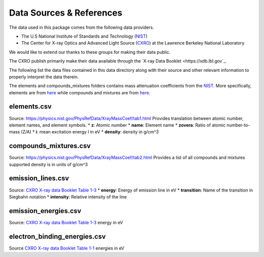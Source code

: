 Data Sources & References
=========================

The data used in this package comes from the following data providers.

* The U.S National Institute of Standards and Technology (`NIST <https://www.nist.gov>`_)
* The Center for X-ray Optics and Advanced Light Source (`CXRO <http://cxro.lbl.gov/>`_) at the Lawrence Berkeley National Laboratory

We would like to extend our thanks to these groups for making their data public.

The CXRO publish primarily make their data available through the `X-ray Data Booklet <https://xdb.lbl.gov`_.

The following list the data files contained in this data directory
along with their source and other relevant information to properly
interpret the data therein.

The elements and compounds_mixtures folders contains mass attenuation coefficients from the `NIST <https://www.nist.gov/pml/x-ray-mass-attenuation-coefficients>`_.
More specifically, elements are from `here <https://physics.nist.gov/PhysRefData/XrayMassCoef/tab3.html>`_ while compounds and mixtures are from `here <https://physics.nist.gov/PhysRefData/XrayMassCoef/tab4.html>`_.

elements.csv
------------
Source: `https://physics.nist.gov/PhysRefData/XrayMassCoef/tab1.html <https://physics.nist.gov/PhysRefData/XrayMassCoef/tab1.html>`_
Provides translation between atomic number, element names, and element symbols.
* **z**: Atomic number
* **name**: Element name
* **zovera**: Ratio of atomic number-to-mass (Z/A)
* **i**: mean excitation energy I in eV
* **density**: density in g/cm^3

compounds_mixtures.csv
----------------------
Source: `https://physics.nist.gov/PhysRefData/XrayMassCoef/tab2.html <https://physics.nist.gov/PhysRefData/XrayMassCoef/tab2.html>`_
Provides a list of all compounds and mixtures supported
density is in units of g/cm^3

emission_lines.csv
------------------
Source: `CXRO X-ray data Booklet Table 1-3 <https://xdb.lbl.gov/Section1/Table_1-3.pdf>`_
* **energy**: Energy of emission line in eV
* **transition**: Name of the transition in Siegbahn notation
* **intensity**: Relative intensity of the line

emission_energies.csv
---------------------
Source: `CXRO X-ray data Booklet Table 1-3 <https://xdb.lbl.gov/Section1/Table_1-2.pdf>`_
energy in eV

electron_binding_energies.csv
-----------------------------
Source `CXRO X-ray data Booklet Table 1-1 <https://xdb.lbl.gov/Section1/Table_1-1.pdf>`_
energies in eV

